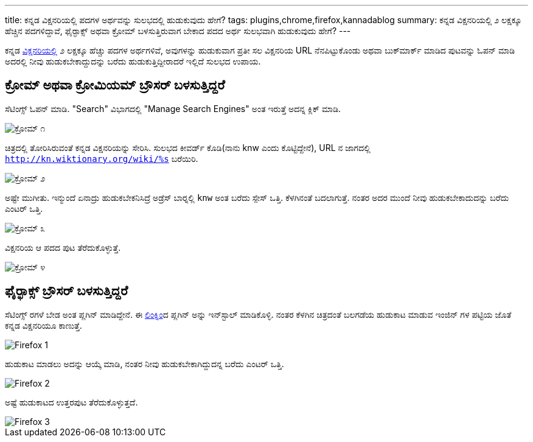 ---
title: ಕನ್ನಡ ವಿಕ್ಷನರಿಯಲ್ಲಿ ಪದಗಳ ಅರ್ಥವನ್ನು ಸುಲಭದಲ್ಲಿ ಹುಡುಕುವುದು ಹೇಗೆ? 
tags: plugins,chrome,firefox,kannadablog
summary: ಕನ್ನಡ ವಿಕ್ಷನರಿಯಲ್ಲಿ ೨ ಲಕ್ಷಕ್ಕೂ ಹೆಚ್ಚಿನ ಪದಗಳಿದ್ದಾವೆ, ಫೈರ್&zwj;ಫಾಕ್ಸ್ ಅಥವಾ ಕ್ರೋಮ್ ಬಳಸುತ್ತಿರುವಾಗ ಬೇಕಾದ ಪದದ ಅರ್ಥ ಸುಲಭವಾಗಿ ಹುಡುಕುವುದು ಹೇಗೆ?
---

ಕನ್ನಡ http://kn.wiktionary.org[ವಿಕ್ಷನರಿಯಲ್ಲಿ] ೨ ಲಕ್ಷಕ್ಕೂ ಹೆಚ್ಚು ಪದಗಳ ಅರ್ಥಗಳಿವೆ, ಅವುಗಳನ್ನು ಹುಡುಕುವಾಗ ಪ್ರತೀ ಸಲ ವಿಕ್ಷನರಿಯ URL ನೆನಪಿಟ್ಟುಕೊಂಡು ಅಥವಾ ಬುಕ್‍ಮಾರ್ಕ್ ಮಾಡಿದ ಪುಟವನ್ನು ಓಪನ್ ಮಾಡಿ ಅದರಲ್ಲಿ ನೀವು ಹುಡುಕಬೇಕಾದ್ದುದನ್ನು ಬರೆದು ಹುಡುಕುತ್ತಿದ್ದೀರಾದರೆ ಇಲ್ಲಿದೆ ಸುಲಭದ ಉಪಾಯ. 


== ಕ್ರೋಮ್ ಅಥವಾ ಕ್ರೋಮಿಯಮ್ ಬ್ರೌಸರ್ ಬಳಸುತ್ತಿದ್ದರೆ

ಸೆಟಿಂಗ್ಸ್ ಓಪನ್ ಮಾಡಿ. "Search" ವಿಭಾಗದಲ್ಲಿ "Manage Search Engines" ಅಂತ ಇರುತ್ತೆ ಅದನ್ನ ಕ್ಲಿಕ್ ಮಾಡಿ. 


image::/images/wiktionary_chrome_1.png[ಕ್ರೋಮ್ ೧]


ಚಿತ್ರದಲ್ಲಿ ತೋರಿಸಿರುವಂತೆ ಕನ್ನಡ ವಿಕ್ಷನರಿಯನ್ನು ಸೇರಿಸಿ. ಸುಲಭದ ಕೀವರ್ಡ್ ಕೊಡಿ(ನಾನು knw ಎಂದು ಕೊಟ್ಟಿದ್ದೇನೆ), URL ನ ಜಾಗದಲ್ಲಿ `http://kn.wiktionary.org/wiki/%s` ಬರೆಯಿರಿ. 


image::/images/wiktionary_chrome_2.png[ಕ್ರೋಮ್ ೨]


ಅಷ್ಟೇ ಮುಗೀತು. ಇನ್ಮುಂದೆ ಏನಾದ್ರು ಹುಡುಕಬೇಕನಿಸಿದ್ರೆ ಅಡ್ರೆಸ್ ಬಾರ್‍ನಲ್ಲಿ `knw` ಅಂತ ಬರೆದು ಸ್ಪೇಸ್ ಒತ್ತಿ. ಕೆಳಗಿನಂತೆ ಬದಲಾಗುತ್ತೆ. ನಂತರ ಅದರ ಮುಂದೆ ನೀವು ಹುಡುಕಬೇಕಾದುದನ್ನು ಬರೆದು ಎಂಟರ್ ಒತ್ತಿ. 


image::/images/wiktionary_chrome_3.png[ಕ್ರೋಮ್ ೩]


ವಿಕ್ಷನರಿಯ ಆ ಪದದ ಪುಟ ತೆರೆದುಕೊಳ್ಳುತ್ತೆ. 


image::/images/wiktionary_chrome_4.png[ಕ್ರೋಮ್ ೪]


== ಫೈರ್‍ಫಾಕ್ಸ್ ಬ್ರೌಸರ್ ಬಳಸುತ್ತಿದ್ದರೆ

ಸೆಟಿಂಗ್ಸ್ ರಗಳೆ ಬೇಡ ಅಂತ ಪ್ಲಗಿನ್ ಮಾಡಿದ್ದೇನೆ. ಈ https://addons.mozilla.org/en-US/firefox/addon/wiktionary-kn[ಲಿಂಕ್]ನಿಂದ ಪ್ಲಗಿನ್ ಅನ್ನು ಇನ್‍ಸ್ಟಾಲ್ ಮಾಡಿಕೊಳ್ಳಿ. ನಂತರ ಕೆಳಗಿನ ಚಿತ್ರದಂತೆ ಬಲಗಡೆಯ ಹುಡುಕಾಟ ಮಾಡುವ ಇಂಜಿನ್ ಗಳ ಪಟ್ಟಿಯ ಜೊತೆ ಕನ್ನಡ ವಿಕ್ಷನರಿಯೂ ಕಾಣುತ್ತೆ. 


image::/images/wiktionary_firefox_1.png[Firefox 1]


ಹುಡುಕಾಟ ಮಾಡಲು ಅದನ್ನು ಆಯ್ಕೆ ಮಾಡಿ, ನಂತರ ನೀವು ಹುಡುಕಬೇಕಾಗಿದ್ದುದನ್ನ ಬರೆದು ಎಂಟರ್ ಒತ್ತಿ. 


image::/images/wiktionary_firefox_2.png[Firefox 2]


ಅಷ್ಟೆ ಹುಡುಕಾಟದ ಉತ್ತರಪುಟ ತೆರೆದುಕೊಳ್ಳುತ್ತದೆ. 


image::/images/wiktionary_firefox_3.png[Firefox 3]
